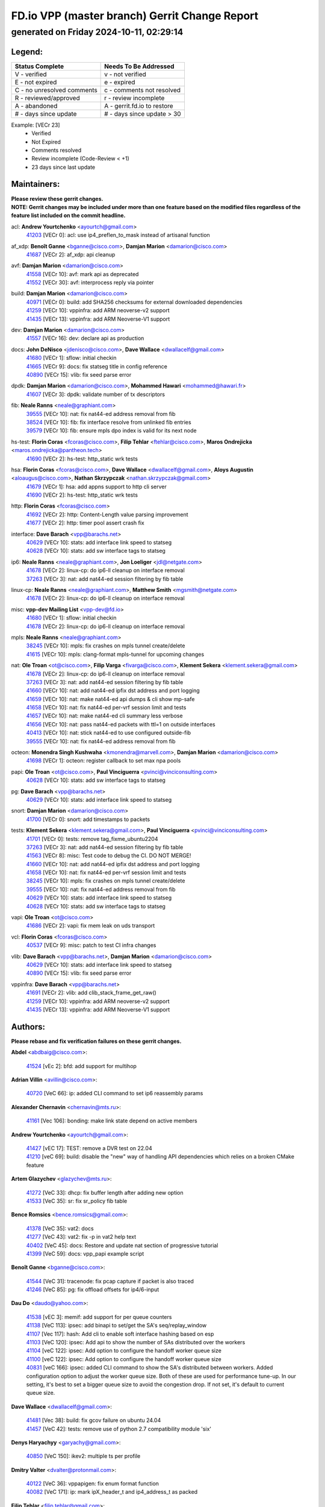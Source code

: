 
==============================================
FD.io VPP (master branch) Gerrit Change Report
==============================================
--------------------------------------------
generated on Friday 2024-10-11, 02:29:14
--------------------------------------------


Legend:
-------
========================== ===========================
Status Complete            Needs To Be Addressed
========================== ===========================
V - verified               v - not verified
E - not expired            e - expired
C - no unresolved comments c - comments not resolved
R - reviewed/approved      r - review incomplete
A - abandoned              A - gerrit.fd.io to restore
# - days since update      # - days since update > 30
========================== ===========================

Example: [VECr 23]
    - Verified
    - Not Expired
    - Comments resolved
    - Review incomplete (Code-Review < +1)
    - 23 days since last update


Maintainers:
------------
| **Please review these gerrit changes.**

| **NOTE: Gerrit changes may be included under more than one feature based on the modified files regardless of the feature list included on the commit headline.**

acl: **Andrew Yourtchenko** <ayourtch@gmail.com>
  | `41203 <https:////gerrit.fd.io/r/c/vpp/+/41203>`_ [VECr 0]: acl: use ip4_preflen_to_mask instead of artisanal function

af_xdp: **Benoît Ganne** <bganne@cisco.com>, **Damjan Marion** <damarion@cisco.com>
  | `41687 <https:////gerrit.fd.io/r/c/vpp/+/41687>`_ [VECr 2]: af_xdp: api cleanup

avf: **Damjan Marion** <damarion@cisco.com>
  | `41558 <https:////gerrit.fd.io/r/c/vpp/+/41558>`_ [VECr 10]: avf: mark api as deprecated
  | `41552 <https:////gerrit.fd.io/r/c/vpp/+/41552>`_ [VECr 30]: avf: interprocess reply via pointer

build: **Damjan Marion** <damarion@cisco.com>
  | `40971 <https:////gerrit.fd.io/r/c/vpp/+/40971>`_ [VECr 0]: build: add SHA256 checksums for external downloaded dependencies
  | `41259 <https:////gerrit.fd.io/r/c/vpp/+/41259>`_ [VECr 10]: vppinfra: add ARM neoverse-v2 support
  | `41435 <https:////gerrit.fd.io/r/c/vpp/+/41435>`_ [VECr 13]: vppinfra: add ARM Neoverse-V1 support

dev: **Damjan Marion** <damarion@cisco.com>
  | `41557 <https:////gerrit.fd.io/r/c/vpp/+/41557>`_ [VECr 16]: dev: declare api as production

docs: **John DeNisco** <jdenisco@cisco.com>, **Dave Wallace** <dwallacelf@gmail.com>
  | `41680 <https:////gerrit.fd.io/r/c/vpp/+/41680>`_ [VECr 1]: sflow: initial checkin
  | `41665 <https:////gerrit.fd.io/r/c/vpp/+/41665>`_ [VECr 9]: docs: fix statseg title in config reference
  | `40890 <https:////gerrit.fd.io/r/c/vpp/+/40890>`_ [VECr 15]: vlib: fix seed parse error

dpdk: **Damjan Marion** <damarion@cisco.com>, **Mohammed Hawari** <mohammed@hawari.fr>
  | `41607 <https:////gerrit.fd.io/r/c/vpp/+/41607>`_ [VECr 3]: dpdk: validate number of tx descriptors

fib: **Neale Ranns** <neale@graphiant.com>
  | `39555 <https:////gerrit.fd.io/r/c/vpp/+/39555>`_ [VECr 10]: nat: fix nat44-ed address removal from fib
  | `38524 <https:////gerrit.fd.io/r/c/vpp/+/38524>`_ [VECr 10]: fib: fix interface resolve from unlinked fib entries
  | `39579 <https:////gerrit.fd.io/r/c/vpp/+/39579>`_ [VECr 10]: fib: ensure mpls dpo index is valid for its next node

hs-test: **Florin Coras** <fcoras@cisco.com>, **Filip Tehlar** <ftehlar@cisco.com>, **Maros Ondrejicka** <maros.ondrejicka@pantheon.tech>
  | `41690 <https:////gerrit.fd.io/r/c/vpp/+/41690>`_ [VECr 2]: hs-test: http_static wrk tests

hsa: **Florin Coras** <fcoras@cisco.com>, **Dave Wallace** <dwallacelf@gmail.com>, **Aloys Augustin** <aloaugus@cisco.com>, **Nathan Skrzypczak** <nathan.skrzypczak@gmail.com>
  | `41679 <https:////gerrit.fd.io/r/c/vpp/+/41679>`_ [VECr 1]: hsa: add appns support to http cli server
  | `41690 <https:////gerrit.fd.io/r/c/vpp/+/41690>`_ [VECr 2]: hs-test: http_static wrk tests

http: **Florin Coras** <fcoras@cisco.com>
  | `41692 <https:////gerrit.fd.io/r/c/vpp/+/41692>`_ [VECr 2]: http: Content-Length value parsing improvement
  | `41677 <https:////gerrit.fd.io/r/c/vpp/+/41677>`_ [VECr 2]: http: timer pool assert crash fix

interface: **Dave Barach** <vpp@barachs.net>
  | `40629 <https:////gerrit.fd.io/r/c/vpp/+/40629>`_ [VECr 10]: stats: add interface link speed to statseg
  | `40628 <https:////gerrit.fd.io/r/c/vpp/+/40628>`_ [VECr 10]: stats: add sw interface tags to statseg

ip6: **Neale Ranns** <neale@graphiant.com>, **Jon Loeliger** <jdl@netgate.com>
  | `41678 <https:////gerrit.fd.io/r/c/vpp/+/41678>`_ [VECr 2]: linux-cp: do ip6-ll cleanup on interface removal
  | `37263 <https:////gerrit.fd.io/r/c/vpp/+/37263>`_ [VECr 3]: nat: add nat44-ed session filtering by fib table

linux-cp: **Neale Ranns** <neale@graphiant.com>, **Matthew Smith** <mgsmith@netgate.com>
  | `41678 <https:////gerrit.fd.io/r/c/vpp/+/41678>`_ [VECr 2]: linux-cp: do ip6-ll cleanup on interface removal

misc: **vpp-dev Mailing List** <vpp-dev@fd.io>
  | `41680 <https:////gerrit.fd.io/r/c/vpp/+/41680>`_ [VECr 1]: sflow: initial checkin
  | `41678 <https:////gerrit.fd.io/r/c/vpp/+/41678>`_ [VECr 2]: linux-cp: do ip6-ll cleanup on interface removal

mpls: **Neale Ranns** <neale@graphiant.com>
  | `38245 <https:////gerrit.fd.io/r/c/vpp/+/38245>`_ [VECr 10]: mpls: fix crashes on mpls tunnel create/delete
  | `41615 <https:////gerrit.fd.io/r/c/vpp/+/41615>`_ [VECr 10]: mpls: clang-format mpls-tunnel for upcoming changes

nat: **Ole Troan** <ot@cisco.com>, **Filip Varga** <fivarga@cisco.com>, **Klement Sekera** <klement.sekera@gmail.com>
  | `41678 <https:////gerrit.fd.io/r/c/vpp/+/41678>`_ [VECr 2]: linux-cp: do ip6-ll cleanup on interface removal
  | `37263 <https:////gerrit.fd.io/r/c/vpp/+/37263>`_ [VECr 3]: nat: add nat44-ed session filtering by fib table
  | `41660 <https:////gerrit.fd.io/r/c/vpp/+/41660>`_ [VECr 10]: nat: add nat44-ed ipfix dst address and port logging
  | `41659 <https:////gerrit.fd.io/r/c/vpp/+/41659>`_ [VECr 10]: nat: make nat44-ed api dumps & cli show mp-safe
  | `41658 <https:////gerrit.fd.io/r/c/vpp/+/41658>`_ [VECr 10]: nat: fix nat44-ed per-vrf session limit and tests
  | `41657 <https:////gerrit.fd.io/r/c/vpp/+/41657>`_ [VECr 10]: nat: make nat44-ed cli summary less verbose
  | `41656 <https:////gerrit.fd.io/r/c/vpp/+/41656>`_ [VECr 10]: nat: pass nat44-ed packets with ttl=1 on outside interfaces
  | `40413 <https:////gerrit.fd.io/r/c/vpp/+/40413>`_ [VECr 10]: nat: stick nat44-ed to use configured outside-fib
  | `39555 <https:////gerrit.fd.io/r/c/vpp/+/39555>`_ [VECr 10]: nat: fix nat44-ed address removal from fib

octeon: **Monendra Singh Kushwaha** <kmonendra@marvell.com>, **Damjan Marion** <damarion@cisco.com>
  | `41698 <https:////gerrit.fd.io/r/c/vpp/+/41698>`_ [VECr 1]: octeon: register callback to set max npa pools

papi: **Ole Troan** <ot@cisco.com>, **Paul Vinciguerra** <pvinci@vinciconsulting.com>
  | `40628 <https:////gerrit.fd.io/r/c/vpp/+/40628>`_ [VECr 10]: stats: add sw interface tags to statseg

pg: **Dave Barach** <vpp@barachs.net>
  | `40629 <https:////gerrit.fd.io/r/c/vpp/+/40629>`_ [VECr 10]: stats: add interface link speed to statseg

snort: **Damjan Marion** <damarion@cisco.com>
  | `41700 <https:////gerrit.fd.io/r/c/vpp/+/41700>`_ [VECr 0]: snort: add timestamps to packets

tests: **Klement Sekera** <klement.sekera@gmail.com>, **Paul Vinciguerra** <pvinci@vinciconsulting.com>
  | `41701 <https:////gerrit.fd.io/r/c/vpp/+/41701>`_ [VECr 0]: tests: remove tag_fixme_ubuntu2204
  | `37263 <https:////gerrit.fd.io/r/c/vpp/+/37263>`_ [VECr 3]: nat: add nat44-ed session filtering by fib table
  | `41563 <https:////gerrit.fd.io/r/c/vpp/+/41563>`_ [VECr 8]: misc: Test code to debug the CI. DO NOT MERGE!
  | `41660 <https:////gerrit.fd.io/r/c/vpp/+/41660>`_ [VECr 10]: nat: add nat44-ed ipfix dst address and port logging
  | `41658 <https:////gerrit.fd.io/r/c/vpp/+/41658>`_ [VECr 10]: nat: fix nat44-ed per-vrf session limit and tests
  | `38245 <https:////gerrit.fd.io/r/c/vpp/+/38245>`_ [VECr 10]: mpls: fix crashes on mpls tunnel create/delete
  | `39555 <https:////gerrit.fd.io/r/c/vpp/+/39555>`_ [VECr 10]: nat: fix nat44-ed address removal from fib
  | `40629 <https:////gerrit.fd.io/r/c/vpp/+/40629>`_ [VECr 10]: stats: add interface link speed to statseg
  | `40628 <https:////gerrit.fd.io/r/c/vpp/+/40628>`_ [VECr 10]: stats: add sw interface tags to statseg

vapi: **Ole Troan** <ot@cisco.com>
  | `41686 <https:////gerrit.fd.io/r/c/vpp/+/41686>`_ [VECr 2]: vapi: fix mem leak on uds transport

vcl: **Florin Coras** <fcoras@cisco.com>
  | `40537 <https:////gerrit.fd.io/r/c/vpp/+/40537>`_ [VECr 9]: misc: patch to test CI infra changes

vlib: **Dave Barach** <vpp@barachs.net>, **Damjan Marion** <damarion@cisco.com>
  | `40629 <https:////gerrit.fd.io/r/c/vpp/+/40629>`_ [VECr 10]: stats: add interface link speed to statseg
  | `40890 <https:////gerrit.fd.io/r/c/vpp/+/40890>`_ [VECr 15]: vlib: fix seed parse error

vppinfra: **Dave Barach** <vpp@barachs.net>
  | `41691 <https:////gerrit.fd.io/r/c/vpp/+/41691>`_ [VECr 2]: vlib: add clib_stack_frame_get_raw()
  | `41259 <https:////gerrit.fd.io/r/c/vpp/+/41259>`_ [VECr 10]: vppinfra: add ARM neoverse-v2 support
  | `41435 <https:////gerrit.fd.io/r/c/vpp/+/41435>`_ [VECr 13]: vppinfra: add ARM Neoverse-V1 support

Authors:
--------
**Please rebase and fix verification failures on these gerrit changes.**

**Abdel** <abdbaig@cisco.com>:

  | `41524 <https:////gerrit.fd.io/r/c/vpp/+/41524>`_ [vEc 2]: bfd: add support for multihop

**Adrian Villin** <avillin@cisco.com>:

  | `40720 <https:////gerrit.fd.io/r/c/vpp/+/40720>`_ [VeC 66]: ip: added CLI command to set ip6 reassembly params

**Alexander Chernavin** <chernavin@mts.ru>:

  | `41161 <https:////gerrit.fd.io/r/c/vpp/+/41161>`_ [Vec 106]: bonding: make link state depend on active members

**Andrew Yourtchenko** <ayourtch@gmail.com>:

  | `41427 <https:////gerrit.fd.io/r/c/vpp/+/41427>`_ [vEC 17]: TEST: remove a DVR test on 22.04
  | `41210 <https:////gerrit.fd.io/r/c/vpp/+/41210>`_ [veC 69]: build: disable the "new" way of handling API dependencies which relies on a broken CMake feature

**Artem Glazychev** <glazychev@mts.ru>:

  | `41272 <https:////gerrit.fd.io/r/c/vpp/+/41272>`_ [VeC 33]: dhcp: fix buffer length after adding new option
  | `41533 <https:////gerrit.fd.io/r/c/vpp/+/41533>`_ [VeC 35]: sr: fix sr_policy fib table

**Bence Romsics** <bence.romsics@gmail.com>:

  | `41378 <https:////gerrit.fd.io/r/c/vpp/+/41378>`_ [VeC 35]: vat2: docs
  | `41277 <https:////gerrit.fd.io/r/c/vpp/+/41277>`_ [VeC 43]: vat2: fix -p in vat2 help text
  | `40402 <https:////gerrit.fd.io/r/c/vpp/+/40402>`_ [VeC 45]: docs: Restore and update nat section of progressive tutorial
  | `41399 <https:////gerrit.fd.io/r/c/vpp/+/41399>`_ [VeC 59]: docs: vpp_papi example script

**Benoît Ganne** <bganne@cisco.com>:

  | `41544 <https:////gerrit.fd.io/r/c/vpp/+/41544>`_ [VeC 31]: tracenode: fix pcap capture if packet is also traced
  | `41246 <https:////gerrit.fd.io/r/c/vpp/+/41246>`_ [VeC 85]: pg: fix offload offsets for ip4/6-input

**Dau Do** <daudo@yahoo.com>:

  | `41538 <https:////gerrit.fd.io/r/c/vpp/+/41538>`_ [vEC 3]: memif: add support for per queue counters
  | `41138 <https:////gerrit.fd.io/r/c/vpp/+/41138>`_ [VeC 113]: ipsec: add binapi to set/get the SA's seq/replay_window
  | `41107 <https:////gerrit.fd.io/r/c/vpp/+/41107>`_ [Vec 117]: hash: Add cli to enable soft interface hashing based on esp
  | `41103 <https:////gerrit.fd.io/r/c/vpp/+/41103>`_ [VeC 120]: ipsec: Add api to show the number of SAs distributed over the workers
  | `41104 <https:////gerrit.fd.io/r/c/vpp/+/41104>`_ [veC 122]: ipsec: Add option to configure the handoff worker queue size
  | `41100 <https:////gerrit.fd.io/r/c/vpp/+/41100>`_ [veC 122]: ipsec: Add option to configure the handoff worker queue size
  | `40831 <https:////gerrit.fd.io/r/c/vpp/+/40831>`_ [veC 166]: ipsec: added CLI command to show the SA's distributed between workers. Added configuration option to adjust the worker queue size. Both of these are used for performance tune-up. In our setting, it's best to set a bigger queue size to avoid the congestion drop. If not set, it's default to current queue size.

**Dave Wallace** <dwallacelf@gmail.com>:

  | `41481 <https:////gerrit.fd.io/r/c/vpp/+/41481>`_ [Vec 38]: build: fix gcov failure on ubuntu 24.04
  | `41457 <https:////gerrit.fd.io/r/c/vpp/+/41457>`_ [VeC 42]: tests: remove use of python 2.7 compatibility module 'six'

**Denys Haryachyy** <garyachy@gmail.com>:

  | `40850 <https:////gerrit.fd.io/r/c/vpp/+/40850>`_ [VeC 150]: ikev2: multiple ts per profile

**Dmitry Valter** <dvalter@protonmail.com>:

  | `40122 <https:////gerrit.fd.io/r/c/vpp/+/40122>`_ [VeC 36]: vppapigen: fix enum format function
  | `40082 <https:////gerrit.fd.io/r/c/vpp/+/40082>`_ [VeC 171]: ip: mark ipX_header_t and ip4_address_t as packed

**Filip Tehlar** <filip.tehlar@gmail.com>:

  | `41467 <https:////gerrit.fd.io/r/c/vpp/+/41467>`_ [VeC 49]: qos: fix qos record cli

**Florin Coras** <florin.coras@gmail.com>:

  | `40287 <https:////gerrit.fd.io/r/c/vpp/+/40287>`_ [VeC 47]: session: make local port allocator fib aware
  | `41257 <https:////gerrit.fd.io/r/c/vpp/+/41257>`_ [VeC 90]: api: support api clients with real-time scheduling

**Hadi Rayan Al-Sandid** <halsandi@cisco.com>:

  | `41094 <https:////gerrit.fd.io/r/c/vpp/+/41094>`_ [VeC 49]: vlib: improve core pinning
  | `41099 <https:////gerrit.fd.io/r/c/vpp/+/41099>`_ [VeC 122]: vlib: require main core with 'skip-cores' attribute
  | `40633 <https:////gerrit.fd.io/r/c/vpp/+/40633>`_ [VeC 161]: docs: update core-pinning configuration

**Ivan Ivanets** <iivanets@cisco.com>:

  | `41497 <https:////gerrit.fd.io/r/c/vpp/+/41497>`_ [veC 42]: misc: patch to check behavior of test for BFD API when bfd_udp_mod_session function doesn't work correctly

**Konstantin Kogdenko** <k.kogdenko@gmail.com>:

  | `39518 <https:////gerrit.fd.io/r/c/vpp/+/39518>`_ [VeC 169]: linux-cp: Add VRF synchronization

**Lajos Katona** <katonalala@gmail.com>:

  | `41545 <https:////gerrit.fd.io/r/c/vpp/+/41545>`_ [vEc 29]: api-trace: enable both rx and tx direction
  | `40460 <https:////gerrit.fd.io/r/c/vpp/+/40460>`_ [Vec 36]: api: Refresh VPP API language with path background
  | `40898 <https:////gerrit.fd.io/r/c/vpp/+/40898>`_ [Vec 45]: vxlan: move vxlan-gpe to a plugin
  | `40471 <https:////gerrit.fd.io/r/c/vpp/+/40471>`_ [Vec 45]: docs: Add doc for API Trace Tools

**Manual Praying** <bobobo1618@gmail.com>:

  | `40573 <https:////gerrit.fd.io/r/c/vpp/+/40573>`_ [veC 161]: nat: Implement SNAT on hairpin NAT for TCP, UDP and ICMP.
  | `40750 <https:////gerrit.fd.io/r/c/vpp/+/40750>`_ [Vec 171]: dhcp: Update RA for prefixes inside DHCP-PD prefixes.

**Matthew Smith** <mgsmith@netgate.com>:

  | `40983 <https:////gerrit.fd.io/r/c/vpp/+/40983>`_ [Vec 112]: vapi: only wait if queue is empty

**Maxime Peim** <mpeim@cisco.com>:

  | `40918 <https:////gerrit.fd.io/r/c/vpp/+/40918>`_ [veC 141]: classify: add name to classify heap
  | `40888 <https:////gerrit.fd.io/r/c/vpp/+/40888>`_ [VeC 149]: pg: allow node unformat after hex data

**Monendra Singh Kushwaha** <kmonendra@marvell.com>:

  | `41459 <https:////gerrit.fd.io/r/c/vpp/+/41459>`_ [VEc 15]: dev: add support for vf device with vf_token
  | `41458 <https:////gerrit.fd.io/r/c/vpp/+/41458>`_ [VEc 17]: vlib: add vfio-token parsing support
  | `41093 <https:////gerrit.fd.io/r/c/vpp/+/41093>`_ [Vec 122]: octeon: fix oct_free() and free allocated memory

**Nithinsen Kaithakadan** <nkaithakadan@marvell.com>:

  | `40548 <https:////gerrit.fd.io/r/c/vpp/+/40548>`_ [VEc 2]: octeon: add crypto framework

**Ole Troan** <otroan@employees.org>:

  | `41342 <https:////gerrit.fd.io/r/c/vpp/+/41342>`_ [VEc 1]: ip6: don't forward packets with invalid source address
  | `41542 <https:////gerrit.fd.io/r/c/vpp/+/41542>`_ [VEc 1]: vppapigen: fix f-string in crcchecker

**Pierre Pfister** <ppfister@cisco.com>:

  | `40767 <https:////gerrit.fd.io/r/c/vpp/+/40767>`_ [VeC 120]: ipsec: add SA validity check fetching IPsec SA
  | `40760 <https:////gerrit.fd.io/r/c/vpp/+/40760>`_ [VeC 149]: vppinfra: fix dpdk compilation
  | `40758 <https:////gerrit.fd.io/r/c/vpp/+/40758>`_ [vec 156]: build: add config option for LD_PRELOAD

**Rabei Becheikh** <rabei.becheikh@enigmedia.es>:

  | `41519 <https:////gerrit.fd.io/r/c/vpp/+/41519>`_ [VeC 38]: flowprobe: Fix the problem of Network Byte Order for Ethernet type
  | `41518 <https:////gerrit.fd.io/r/c/vpp/+/41518>`_ [veC 38]: flowprobe:   Fix the problem of Network Byte Order for Ethernet type Type: fix
  | `41517 <https:////gerrit.fd.io/r/c/vpp/+/41517>`_ [veC 38]: flowprobe: Fix the problem of  Network Byte Order for Ethernet type Type: fix
  | `41516 <https:////gerrit.fd.io/r/c/vpp/+/41516>`_ [veC 38]: flowprobe:Fix the problem of  Network Byte Order for Ethernet type Type:fix
  | `41515 <https:////gerrit.fd.io/r/c/vpp/+/41515>`_ [veC 38]: flowprobe:   Fix the problem of  Network Byte Order for Ethernet type Type: fix
  | `41514 <https:////gerrit.fd.io/r/c/vpp/+/41514>`_ [veC 38]: fowprobe:   Fix the problem with Network Byte Order for Ethernet type Type: fix
  | `41513 <https:////gerrit.fd.io/r/c/vpp/+/41513>`_ [veC 38]: Flowprobe: Fix etherType value for IPFIX (Network Byte Order) Type: Fix
  | `41512 <https:////gerrit.fd.io/r/c/vpp/+/41512>`_ [veC 38]: Flowprobe: Fix etherType Type:Fix
  | `41509 <https:////gerrit.fd.io/r/c/vpp/+/41509>`_ [veC 38]: flowprobe: Fix the problem with Network Byte Order for Ethernet type field and modify test
  | `41510 <https:////gerrit.fd.io/r/c/vpp/+/41510>`_ [veC 38]: flowprobe:   Fix the problem with Network Byte Order for Ethernet type and modify the test Type: fix
  | `41507 <https:////gerrit.fd.io/r/c/vpp/+/41507>`_ [veC 38]: flowprobe: Fix the problem with Network Byte Order for Ethernet type field
  | `41506 <https:////gerrit.fd.io/r/c/vpp/+/41506>`_ [veC 38]: docs: Fix the problem with Network Byte Order for Ethernet type field Type:fix
  | `41505 <https:////gerrit.fd.io/r/c/vpp/+/41505>`_ [veC 38]: docs: Fix the problem with Network Byte Order for Ethernet type field Type: fix

**Stanislav Zaikin** <zstaseg@gmail.com>:

  | `40861 <https:////gerrit.fd.io/r/c/vpp/+/40861>`_ [VeC 59]: vapi: remove plugin dependency from tests

**Todd Hsiao** <thsiao@cisco.com>:

  | `40462 <https:////gerrit.fd.io/r/c/vpp/+/40462>`_ [veC 133]: ip: Full reassembly and fragmentation enhancement
  | `40992 <https:////gerrit.fd.io/r/c/vpp/+/40992>`_ [veC 133]: ip: add IPV6_FRAGMENTATION to extension_hdr_type

**Tom Jones** <thj@freebsd.org>:

  | `41355 <https:////gerrit.fd.io/r/c/vpp/+/41355>`_ [VeC 70]: build: Add FreeBSD install-dep support

**Varun Rapelly** <vrapelly@marvell.com>:

  | `41591 <https:////gerrit.fd.io/r/c/vpp/+/41591>`_ [vEc 3]: tls: add async processing support

**Vladimir Ratnikov** <vratnikov@netgate.com>:

  | `40626 <https:////gerrit.fd.io/r/c/vpp/+/40626>`_ [Vec 45]: ip6-nd: simplify API to directly set options

**Vladimir Zhigulin** <vladimir.jigulin@travelping.com>:

  | `40145 <https:////gerrit.fd.io/r/c/vpp/+/40145>`_ [VeC 174]: vppinfra: collect heap stats in constant time

**Vladislav Grishenko** <themiron@mail.ru>:

  | `41174 <https:////gerrit.fd.io/r/c/vpp/+/41174>`_ [VeC 110]: fib: fix fib entry tracking crash on table remove
  | `39580 <https:////gerrit.fd.io/r/c/vpp/+/39580>`_ [VeC 110]: fib: fix udp encap mp-safe ops and id validation
  | `40627 <https:////gerrit.fd.io/r/c/vpp/+/40627>`_ [VeC 111]: fib: fix invalid udp encap id cases
  | `40630 <https:////gerrit.fd.io/r/c/vpp/+/40630>`_ [VeC 140]: vlib: mark cli quit command as mp_safe

**Xiaoming Jiang** <jiangxiaoming@outlook.com>:

  | `41594 <https:////gerrit.fd.io/r/c/vpp/+/41594>`_ [VEc 14]: http: fix timer pool assert crash due to timer freed when timeout in main thread

**Zephyr Pellerin** <zpelleri@cisco.com>:

  | `40879 <https:////gerrit.fd.io/r/c/vpp/+/40879>`_ [VeC 149]: build: don't embed directives within macro arguments

**jinhui li** <lijh_7@chinatelecom.cn>:

  | `40717 <https:////gerrit.fd.io/r/c/vpp/+/40717>`_ [VeC 178]: ip: discard old trace flag after copy

**ohnatiuk** <ohnatiuk@cisco.com>:

  | `41501 <https:////gerrit.fd.io/r/c/vpp/+/41501>`_ [VeC 42]: build: use VPP_BUILD_TOPDIR from environment if set
  | `41499 <https:////gerrit.fd.io/r/c/vpp/+/41499>`_ [VeC 42]: vapi: remove directory name from include guards

**sonsumin** <itoodo12@gmail.com>:

  | `41681 <https:////gerrit.fd.io/r/c/vpp/+/41681>`_ [vEC 2]: nat: refactor argument order for nat44-ed static mapping
  | `41667 <https:////gerrit.fd.io/r/c/vpp/+/41667>`_ [vEC 8]: refactor(nat44): change argument order and parsing format for static mapping

Legend:
-------
========================== ===========================
Status Complete            Needs To Be Addressed
========================== ===========================
V - verified               v - not verified
E - not expired            e - expired
C - no unresolved comments c - comments not resolved
R - reviewed/approved      r - review incomplete
A - abandoned              A - gerrit.fd.io to restore
# - days since update      # - days since update > 30
========================== ===========================

Example: [VECr 23]
    - Verified
    - Not Expired
    - Comments resolved
    - Review incomplete (Code-Review < +1)
    - 23 days since last update


Statistics:
-----------
================ ===
Patches assigned
================ ===
authors          82
maintainers      38
committers       0
abandoned        0
================ ===

